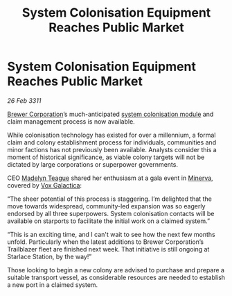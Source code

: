 :PROPERTIES:
:ID:       b71e7f5a-10ad-4030-b814-b87e61414b62
:END:
#+title: System Colonisation Equipment Reaches Public Market
#+filetags: :3311:galnet:
* System Colonisation Equipment Reaches Public Market

/26 Feb 3311/

[[id:d9459015-dae3-4233-9eb7-a2fb11344097][Brewer Corporation]]’s much-anticipated [[id:971c624f-bca8-4e23-b5bb-a57351cb1838][system colonisation module]] and
claim management process is now available.

While colonisation technology has existed for over a millennium, a
formal claim and colony establishment process for individuals,
communities and minor factions has not previously been
available. Analysts consider this a moment of historical significance,
as viable colony targets will not be dictated by large corporations or
superpower governments.

CEO [[id:0a249cc4-6f5d-4467-bf34-d6419b838581][Madelyn Teague]] shared her enthusiasm at a gala event in [[id:33b581d0-b31c-4177-9e70-9b478ad70e34][Minerva]],
covered by [[id:4ab0f53c-0b85-43a3-83ca-b9e88c0db30e][Vox Galactica]]:

“The sheer potential of this process is staggering. I’m delighted that
the move towards widespread, community-led expansion was so eagerly
endorsed by all three superpowers. System colonisation contacts will
be available on starports to facilitate the initial work on a claimed
system.”

“This is an exciting time, and I can't wait to see how the next few
months unfold. Particularly when the latest additions to Brewer
Corporation’s Trailblazer fleet are finished next week. That
initiative is still ongoing at Starlace Station, by the way!”

Those looking to begin a new colony are advised to purchase and
prepare a suitable transport vessel, as considerable resources are
needed to establish a new port in a claimed system.
